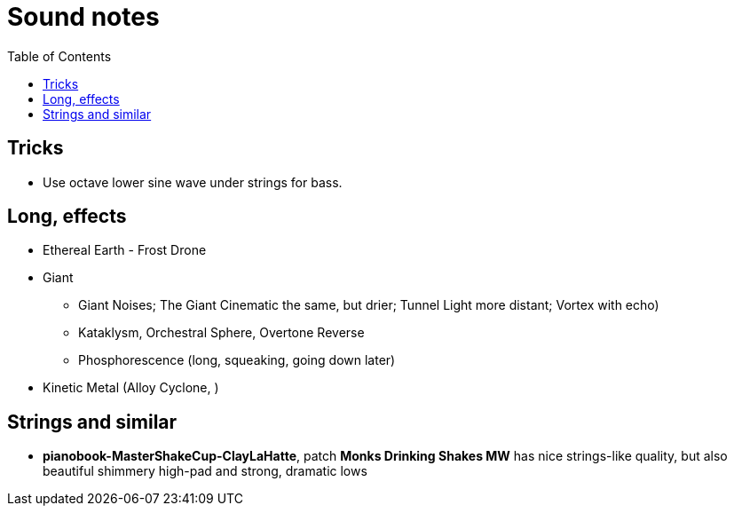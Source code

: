 ifdef::env-github[]
:tip-caption: :bulb:
:note-caption: :information_source:
:important-caption: :heavy_exclamation_mark:
:caution-caption: :fire:
:warning-caption: :warning:
endif::[]
:toc:
:toc-placement!:

= Sound notes

toc::[]

== Tricks

* Use octave lower sine wave under strings for bass.

== Long, effects

* Ethereal Earth - Frost Drone
* Giant
** Giant Noises; The Giant Cinematic the same, but drier; Tunnel Light more distant; Vortex with echo)
** Kataklysm, Orchestral Sphere, Overtone Reverse
** Phosphorescence (long, squeaking, going down later)
* Kinetic Metal (Alloy Cyclone, )

== Strings and similar

* *pianobook-MasterShakeCup-ClayLaHatte*, patch *Monks Drinking Shakes MW* has nice strings-like
quality, but also beautiful shimmery high-pad and strong, dramatic lows
